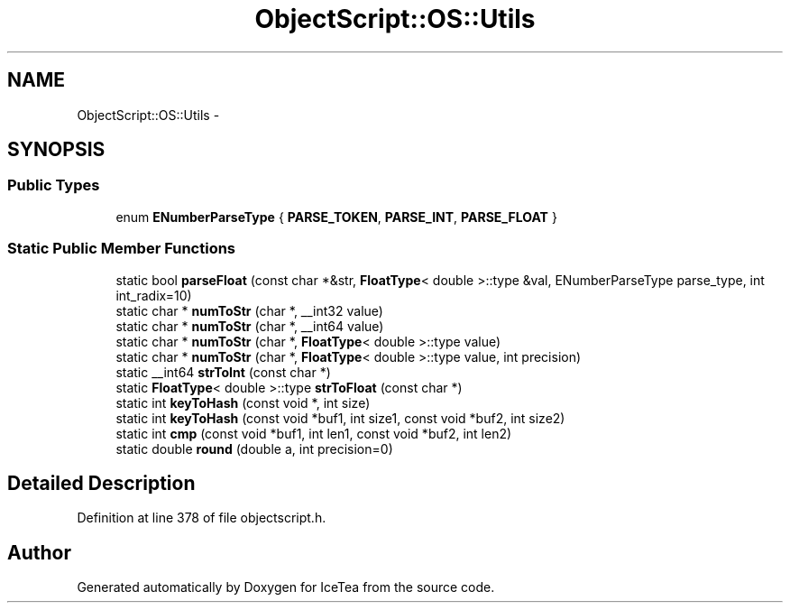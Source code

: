 .TH "ObjectScript::OS::Utils" 3 "Sat Mar 26 2016" "IceTea" \" -*- nroff -*-
.ad l
.nh
.SH NAME
ObjectScript::OS::Utils \- 
.SH SYNOPSIS
.br
.PP
.SS "Public Types"

.in +1c
.ti -1c
.RI "enum \fBENumberParseType\fP { \fBPARSE_TOKEN\fP, \fBPARSE_INT\fP, \fBPARSE_FLOAT\fP }"
.br
.in -1c
.SS "Static Public Member Functions"

.in +1c
.ti -1c
.RI "static bool \fBparseFloat\fP (const char *&str, \fBFloatType\fP< double >::type &val, ENumberParseType parse_type, int int_radix=10)"
.br
.ti -1c
.RI "static char * \fBnumToStr\fP (char *, __int32 value)"
.br
.ti -1c
.RI "static char * \fBnumToStr\fP (char *, __int64 value)"
.br
.ti -1c
.RI "static char * \fBnumToStr\fP (char *, \fBFloatType\fP< double >::type value)"
.br
.ti -1c
.RI "static char * \fBnumToStr\fP (char *, \fBFloatType\fP< double >::type value, int precision)"
.br
.ti -1c
.RI "static __int64 \fBstrToInt\fP (const char *)"
.br
.ti -1c
.RI "static \fBFloatType\fP< double >::type \fBstrToFloat\fP (const char *)"
.br
.ti -1c
.RI "static int \fBkeyToHash\fP (const void *, int size)"
.br
.ti -1c
.RI "static int \fBkeyToHash\fP (const void *buf1, int size1, const void *buf2, int size2)"
.br
.ti -1c
.RI "static int \fBcmp\fP (const void *buf1, int len1, const void *buf2, int len2)"
.br
.ti -1c
.RI "static double \fBround\fP (double a, int precision=0)"
.br
.in -1c
.SH "Detailed Description"
.PP 
Definition at line 378 of file objectscript\&.h\&.

.SH "Author"
.PP 
Generated automatically by Doxygen for IceTea from the source code\&.
